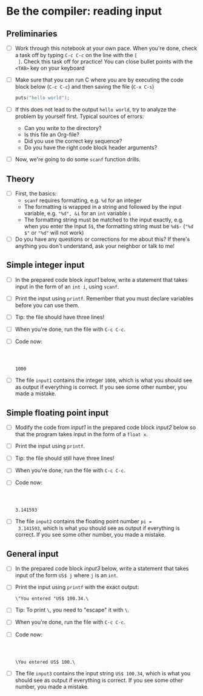 * Be the compiler: reading input
** Preliminaries

   * [ ] Work through this notebook at your own pace. When you're done,
     check a task off by typing ~C-c C-c~ on the line with the ~[
     ]~. Check this task off for practice! You can close bullet points
     with the ~<TAB>~  key on your keyboard

   * [ ] Make sure that you can run C where you are by executing the
     code block below (~C-c C-c~) and then saving the file (~C-x C-s~)
     #+name: helloworld
     #+begin_src C :main yes :includes <stdio.h>
       puts("hello world");
     #+end_src

   * [ ] If this does not lead to the output ~hello world~, try to
     analyze the problem by yourself first. Typical sources of errors:
     - Can you write to the directory?
     - Is this file an Org-file?
     - Did you use the correct key sequence?
     - Do you have the right code block header arguments?

   * [ ] Now, we're going to do some ~scanf~ function drills.

** Theory

   * [ ] First, the basics:
     - ~scanf~ requires formatting, e.g. ~%d~ for an integer
     - The formatting is wrapped in a string and followed by the input
       variable, e.g. ~"%d", &i~ for an ~int~ variable ~i~
     - The formatting string must be matched to the input exactly,
       e.g. when you enter the input ~5$~, the formatting string must
       be ~%d$-~ (~"%d $"~ or ~"%d"~ will not work)

   * [ ] Do you have any questions or corrections for me about this? If
     there's anything you don't understand, ask your neighbor or talk
     to me!

** Simple integer input

   * [ ] In the prepared code block [[input1]] below, write a statement
     that takes input in the form of an ~int i~, using ~scanf~.

   * [ ] Print the input using ~printf~. Remember that you must
     declare variables before you can use them.

   * [ ] Tip: the file should have three lines!

   * [ ] When you're done, run the file with ~C-c C-c~.

   * [ ] Code now:
     #+name: input1
     #+begin_src C :main yes :includes <stdio.h> :tangle input1.c :cmdline < input1



        #+end_src

     #+RESULTS: input1
     : 1000

   * [ ] The file ~input1~ contains the integer ~1000~, which is what
     you should see as output if everything is correct. If you see
     some other number, you made a mistake.

** Simple floating point input

   * [ ] Modify the code from [[input1]] in the prepared code block [[input2]] below
     so that the program takes input in the form of a ~float x~.

   * [ ] Print the input using ~printf~.

   * [ ] Tip: the file should still have three lines!

   * [ ] When you're done, run the file with ~C-c C-c~.

   * [ ] Code now:
     #+name: input2
     #+begin_src C :main yes :includes <stdio.h> :tangle input2.c :cmdline < input2



        #+end_src

     #+RESULTS: input2
     : 3.141593

   * [ ] The file ~input2~ contains the floating point number ~pi =
     3.141593~, which is what you should see as output if everything
     is correct. If you see some other number, you made a mistake.
     
** General input

   * [ ] In the prepared code block [[input3]] below, write a statement
     that takes input of the form ~US$ j~ where ~j~ is an ~int~.

   * [ ] Print the input using ~printf~ with the exact output:
     #+begin_example
     \"You entered "US$ 100.34.\
     #+end_example

   * [ ] Tip: To print ~\~, you need to "escape" it with ~\~.

   * [ ] When you're done, run the file with ~C-c C-c~.

   * [ ] Code now:
     #+name: input3
     #+begin_src C :main yes :includes <stdio.h> :tangle input3.c :cmdline < input3



        #+end_src

     #+RESULTS: input3
     : \You entered US$ 100.\
   
   * [ ] The file ~input3~ contains the input string ~US$ 100.34~, which is what
     you should see as output if everything is correct. If you see
     some other number, you made a mistake.

